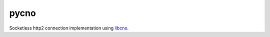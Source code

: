 pycno
=====

.. _libcno: https://github.com/pyos/libcno

Socketless http2 connection implementation using `libcno`_.
